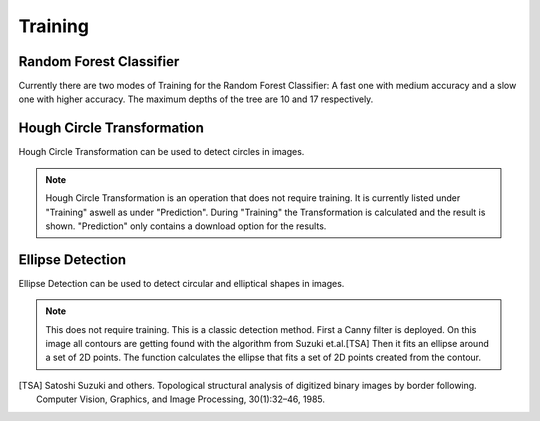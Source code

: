 Training
========

Random Forest Classifier
------------------------
Currently there are two modes of Training for the Random Forest 
Classifier: A fast one with medium accuracy and a slow one with 
higher accuracy. The maximum depths of the tree are 10 and 17 
respectively.

.. image:: https://raw.githubusercontent.com/Segmensation/segmensation-docs/main/source/img/train_rfc.jpg
   :alt: image of GUI

Hough Circle Transformation
---------------------------
Hough Circle Transformation can be used to detect circles in images.

.. note:: 
    Hough Circle Transformation is an operation that does not 
    require training. It is currently listed under "Training" aswell 
    as under "Prediction". During "Training" the Transformation is 
    calculated and the result is shown. "Prediction" only contains a 
    download option for the results.

.. image:: https://raw.githubusercontent.com/Segmensation/segmensation-docs/main/source/img/train_hct.jpg
   :alt: image of GUI


Ellipse Detection
---------------------------
Ellipse Detection can be used to detect circular and elliptical shapes in images.


.. note:: 
   This does not require training. This is a classic detection method.
   First a Canny filter is deployed. On this image all contours are getting found with the algorithm from Suzuki et.al.[TSA]
   Then it fits an ellipse around a set of 2D points. The function calculates the ellipse that fits a set of 2D points created from the contour.


.. image:: https://raw.githubusercontent.com/Segmensation/segmensation-docs/main/source/img/train_hct.jpg
   :alt: image of GUI
.. [TSA] Satoshi Suzuki and others. Topological structural analysis of digitized binary images by border following. Computer Vision, Graphics, and Image Processing, 30(1):32–46, 1985.